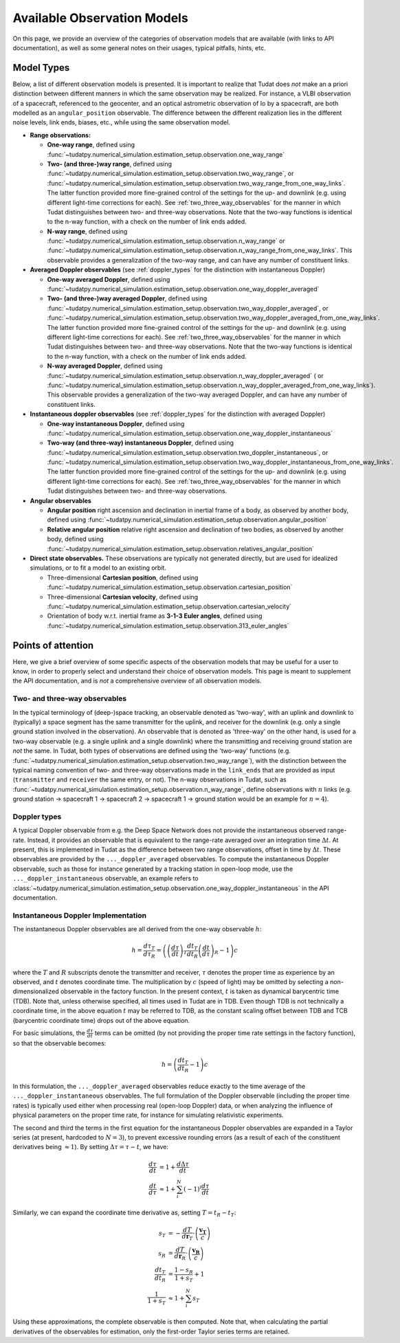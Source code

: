 .. _observation_model_overview:

==============================
Available Observation Models
==============================

On this page, we provide an overview of the categories of observation models that are available (with links to API documentation), as well as some general notes on their usages, typical pitfalls, hints, etc.

.. _available_observation_models:

Model Types
===========

Below, a list of different observation models is presented. It is important to realize that Tudat does *not* make an a priori distinction between different manners in which the same observation may be realized. For instance, a VLBI observation of a spacecraft, referenced to the geocenter, and an optical astrometric observation of Io by a spacecraft, are both modelled as an ``angular_position`` observable. The difference between the different realization lies in the different noise levels, link  ends, biases, etc., while using the same observation model.

* **Range observations:**

  * **One-way range**, defined using :func:`~tudatpy.numerical_simulation.estimation_setup.observation.one_way_range`
  * **Two- (and three-)way range**, defined using :func:`~tudatpy.numerical_simulation.estimation_setup.observation.two_way_range`, or  :func:`~tudatpy.numerical_simulation.estimation_setup.observation.two_way_range_from_one_way_links`. The latter function provided more fine-grained control of the settings for the up- and downlink (e.g. using different light-time corrections for each). See :ref:`two_three_way_observables` for the manner in which Tudat distinguishes between two- and three-way observations. Note that the two-way functions is identical to the n-way function, with a check on the number of link ends added.
  * **N-way range**, defined using :func:`~tudatpy.numerical_simulation.estimation_setup.observation.n_way_range` or :func:`~tudatpy.numerical_simulation.estimation_setup.observation.n_way_range_from_one_way_links`. This observable provides a generalization of the two-way range, and can have any number of constituent links.


* **Averaged Doppler observables** (see :ref:`doppler_types` for the distinction with instantaneous Doppler)

  * **One-way averaged Doppler**, defined using :func:`~tudatpy.numerical_simulation.estimation_setup.observation.one_way_doppler_averaged`
  * **Two- (and three-)way averaged Doppler**, defined using :func:`~tudatpy.numerical_simulation.estimation_setup.observation.two_way_doppler_averaged`, or  :func:`~tudatpy.numerical_simulation.estimation_setup.observation.two_way_doppler_averaged_from_one_way_links`. The latter function provided more fine-grained control of the settings for the up- and downlink (e.g. using different light-time corrections for each). See :ref:`two_three_way_observables` for the manner in which Tudat distinguishes between two- and three-way observations. Note that the two-way functions is identical to the n-way function, with a check on the number of link ends added.
  * **N-way averaged Doppler**, defined using :func:`~tudatpy.numerical_simulation.estimation_setup.observation.n_way_doppler_averaged` ( or  :func:`~tudatpy.numerical_simulation.estimation_setup.observation.n_way_doppler_averaged_from_one_way_links`). This observable provides a generalization of the two-way averaged Doppler, and can have any number of constituent links.


* **Instantaneous doppler observables** (see :ref:`doppler_types` for the distinction with averaged Doppler)

  * **One-way instantaneous Doppler**, defined using :func:`~tudatpy.numerical_simulation.estimation_setup.observation.one_way_doppler_instantaneous`
  * **Two-way (and three-way) instantaneous Doppler**, defined using :func:`~tudatpy.numerical_simulation.estimation_setup.observation.two_doppler_instantaneous`, or  :func:`~tudatpy.numerical_simulation.estimation_setup.observation.two_way_doppler_instantaneous_from_one_way_links`. The latter function provided more fine-grained control of the settings for the up- and downlink (e.g. using different light-time corrections for each). See :ref:`two_three_way_observables` for the manner in which Tudat distinguishes between two- and three-way observations.


* **Angular observables**

  * **Angular position** right ascension and declination in inertial frame of a body, as observed by another body, defined using :func:`~tudatpy.numerical_simulation.estimation_setup.observation.angular_position`
  * **Relative angular position** relative right ascension and declination of two bodies, as observed by another body, defined using :func:`~tudatpy.numerical_simulation.estimation_setup.observation.relatives_angular_position`


* **Direct state observables.** These observations are typically not generated directly, but are used for idealized simulations, or to fit a model to an existing orbit.

  * Three-dimensional **Cartesian position**, defined using :func:`~tudatpy.numerical_simulation.estimation_setup.observation.cartesian_position`
  * Three-dimensional **Cartesian velocity**, defined using :func:`~tudatpy.numerical_simulation.estimation_setup.observation.cartesian_velocity`
  * Orientation of body w.r.t. inertial frame as **3-1-3 Euler angles**, defined using :func:`~tudatpy.numerical_simulation.estimation_setup.observation.313_euler_angles`


.. _specific_observation_considerations:

Points of attention
===================

Here, we give a brief overview of some specific aspects of the observation models that may be useful for a user to
know, in order to properly select and understand their choice of observation models.
This page is meant to supplement the API documentation, and is *not* a comprehensive overview of all observation models.



.. _two_three_way_observables:

Two- and three-way observables  
------------------------------

In the typical terminology of (deep-)space tracking, an observable denoted as 'two-way', with an uplink and downlink to (typically) a space segment has the same transmitter for the uplink, and receiver for the downlink (e.g. only a single ground station involved in the observation). An observable that is denoted as 'three-way' on the other hand, is used for a two-way observable (e.g. a single uplink and a single downlink) where the transmitting and receiving ground station are *not* the same. In Tudat, both types of observations are defined using the 'two-way' functions (e.g. :func:`~tudatpy.numerical_simulation.estimation_setup.observation.two_way_range`), with the distinction between the typical naming convention of two- and three-way observations made in the ``link_ends`` that are provided as input (``transmitter`` and ``receiver`` the same entry, or not). The n-way observations in Tudat, such as :func:`~tudatpy.numerical_simulation.estimation_setup.observation.n_way_range`, define observations with :math:`n` links (e.g. ground station -> spacecraft 1 -> spacecraft 2 -> spacecraft 1  -> ground station would be an example for :math:`n=4`).


.. _doppler_types:

Doppler types
-------------

A typical Doppler observable from e.g. the Deep Space Network does not provide the instantaneous observed range-rate. Instead, it provides an observable that is equivalent to the range-rate averaged over an integration time :math:`\Delta t`. At present, this is implemented in Tudat as the difference between two range observations, offset in time by :math:`\Delta t`. These observables are provided by the ``..._doppler_averaged`` observables. To compute the instantaneous Doppler observable, such as those for instance generated by a tracking station in open-loop mode, use the ``..._doppler_instantaneous`` observable, an example
refers to :class:`~tudatpy.numerical_simulation.estimation_setup.observation.one_way_doppler_instantaneous` in the API documentation.


Instantaneous Doppler Implementation
------------------------------------

The instantaneous Doppler observables are all derived from the one-way observable :math:`h`:

.. math::
    h=\frac{d\tau_{T}}{d\tau_{R}}=\left(\left(\frac{d\tau}{dt}\right)_{T}\frac{dt_{T}}{dt_{R}}\left(\frac{dt}{d\tau}\right)_{R} - 1\right)c

where the :math:`T` and :math:`R` subscripts denote the transmitter and receiver, :math:`\tau` denotes the proper time as experience by an observed, and :math:`t` denotes coordinate time. The multiplication by :math:`c` (speed of light) may be omitted by selecting a non-dimensionalized observable in the factory function. In the present context, :math:`t` is taken as dynamical barycentric time (TDB). Note that, unless otherwise specified, all times used in Tudat are in TDB. Even though TDB is not technically a coordinate time, in the above equation :math:`t` may be referred to TDB, as the constant scaling offset between TDB and TCB (barycentric coordinate time) drops out of the above equation.

For basic simulations, the :math:`\frac{d\tau}{dt}` terms can be omitted (by not providing the proper time rate settings in the factory function), so that the observable becomes:

.. math::
    h=\left(\frac{dt_{T}}{dt_{R}} - 1\right)c
    
In this formulation, the ``..._doppler_averaged`` observables reduce exactly to the time average of the ``..._doppler_instantaneous`` observables. The full formulation of the Doppler observable (including the proper time rates) is typically used either when processing real (open-loop Doppler) data, or when analyzing the influence of physical parameters on the proper time rate, for instance for simulating relativistic experiments.

The second and third the terms in the first equation for the instantaneous Doppler observables are expanded in a Taylor series (at present, hardcoded to :math:`N=3`), to prevent excessive rounding errors (as a result of each of the constituent derivatives being :math:`\approx 1`). By setting :math:`\Delta\tau=\tau-t`, we have:

.. math::
    \frac{d\tau}{dt}&=1+\frac{d\Delta\tau}{dt}\\
    \frac{dt}{d\tau}&\approx 1+\sum_{i}^{N}(-1)^i\frac{d\tau}{dt}

Similarly, we can expand the coordinate time derivative as, setting :math:`T=t_{R}-t_{T}`:

.. math::
    s_{T}&=-\frac{dT}{d\mathbf{r}_{T}}\cdot\left(\frac{\mathbf{v_{T}}}{c}\right)\\
    s_{R}&=\frac{dT}{d\mathbf{r}_{R}}\cdot\left(\frac{\mathbf{v_{R}}}{c}\right)\\
    \frac{dt_{T}}{dt_{R}}&=\frac{1-s_{R}}{1+s_{T}}+1\\
    \frac{1}{1+s_{T}}&\approx 1+\sum_{i}^{N}s_{T}

Using these approximations, the complete observable is then computed. Note that, when calculating the partial derivatives of the observables for estimation, only the first-order Taylor series terms are retained.
